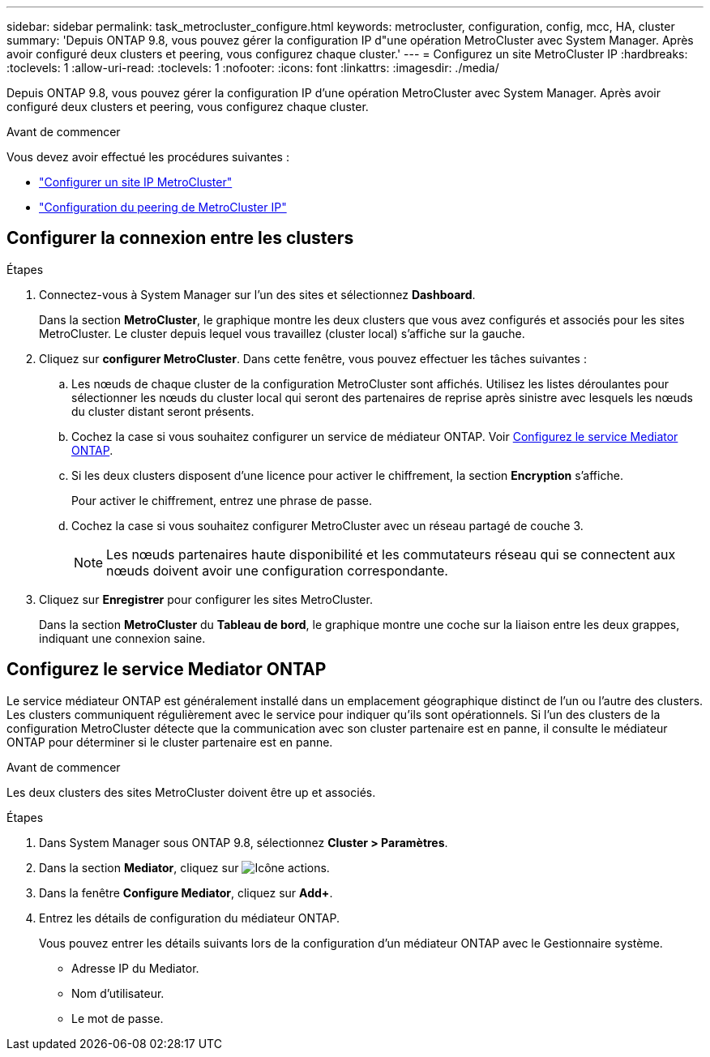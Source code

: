 ---
sidebar: sidebar 
permalink: task_metrocluster_configure.html 
keywords: metrocluster, configuration, config, mcc, HA, cluster 
summary: 'Depuis ONTAP 9.8, vous pouvez gérer la configuration IP d"une opération MetroCluster avec System Manager.  Après avoir configuré deux clusters et peering, vous configurez chaque cluster.' 
---
= Configurez un site MetroCluster IP
:hardbreaks:
:toclevels: 1
:allow-uri-read: 
:toclevels: 1
:nofooter: 
:icons: font
:linkattrs: 
:imagesdir: ./media/


[role="lead"]
Depuis ONTAP 9.8, vous pouvez gérer la configuration IP d'une opération MetroCluster avec System Manager.  Après avoir configuré deux clusters et peering, vous configurez chaque cluster.

.Avant de commencer
Vous devez avoir effectué les procédures suivantes :

* link:task_metrocluster_setup.html["Configurer un site IP MetroCluster"]
* link:task_metrocluster_peering.html["Configuration du peering de MetroCluster IP"]




== Configurer la connexion entre les clusters

.Étapes
. Connectez-vous à System Manager sur l'un des sites et sélectionnez *Dashboard*.
+
Dans la section *MetroCluster*, le graphique montre les deux clusters que vous avez configurés et associés pour les sites MetroCluster. Le cluster depuis lequel vous travaillez (cluster local) s'affiche sur la gauche.

. Cliquez sur *configurer MetroCluster*.  Dans cette fenêtre, vous pouvez effectuer les tâches suivantes :
+
.. Les nœuds de chaque cluster de la configuration MetroCluster sont affichés.  Utilisez les listes déroulantes pour sélectionner les nœuds du cluster local qui seront des partenaires de reprise après sinistre avec lesquels les nœuds du cluster distant seront présents.
.. Cochez la case si vous souhaitez configurer un service de médiateur ONTAP. Voir <<Configurez le service Mediator ONTAP>>.
.. Si les deux clusters disposent d'une licence pour activer le chiffrement, la section *Encryption* s'affiche.
+
Pour activer le chiffrement, entrez une phrase de passe.

.. Cochez la case si vous souhaitez configurer MetroCluster avec un réseau partagé de couche 3.
+

NOTE: Les nœuds partenaires haute disponibilité et les commutateurs réseau qui se connectent aux nœuds doivent avoir une configuration correspondante.



. Cliquez sur *Enregistrer* pour configurer les sites MetroCluster.
+
Dans la section *MetroCluster* du *Tableau de bord*, le graphique montre une coche sur la liaison entre les deux grappes, indiquant une connexion saine.





== Configurez le service Mediator ONTAP

Le service médiateur ONTAP est généralement installé dans un emplacement géographique distinct de l'un ou l'autre des clusters. Les clusters communiquent régulièrement avec le service pour indiquer qu'ils sont opérationnels.  Si l'un des clusters de la configuration MetroCluster détecte que la communication avec son cluster partenaire est en panne, il consulte le médiateur ONTAP pour déterminer si le cluster partenaire est en panne.

.Avant de commencer
Les deux clusters des sites MetroCluster doivent être up et associés.

.Étapes
. Dans System Manager sous ONTAP 9.8, sélectionnez *Cluster > Paramètres*.
. Dans la section *Mediator*, cliquez sur image:icon_gear.gif["Icône actions"].
. Dans la fenêtre *Configure Mediator*, cliquez sur *Add+*.
. Entrez les détails de configuration du médiateur ONTAP.
+
Vous pouvez entrer les détails suivants lors de la configuration d'un médiateur ONTAP avec le Gestionnaire système.

+
** Adresse IP du Mediator.
** Nom d'utilisateur.
** Le mot de passe.



